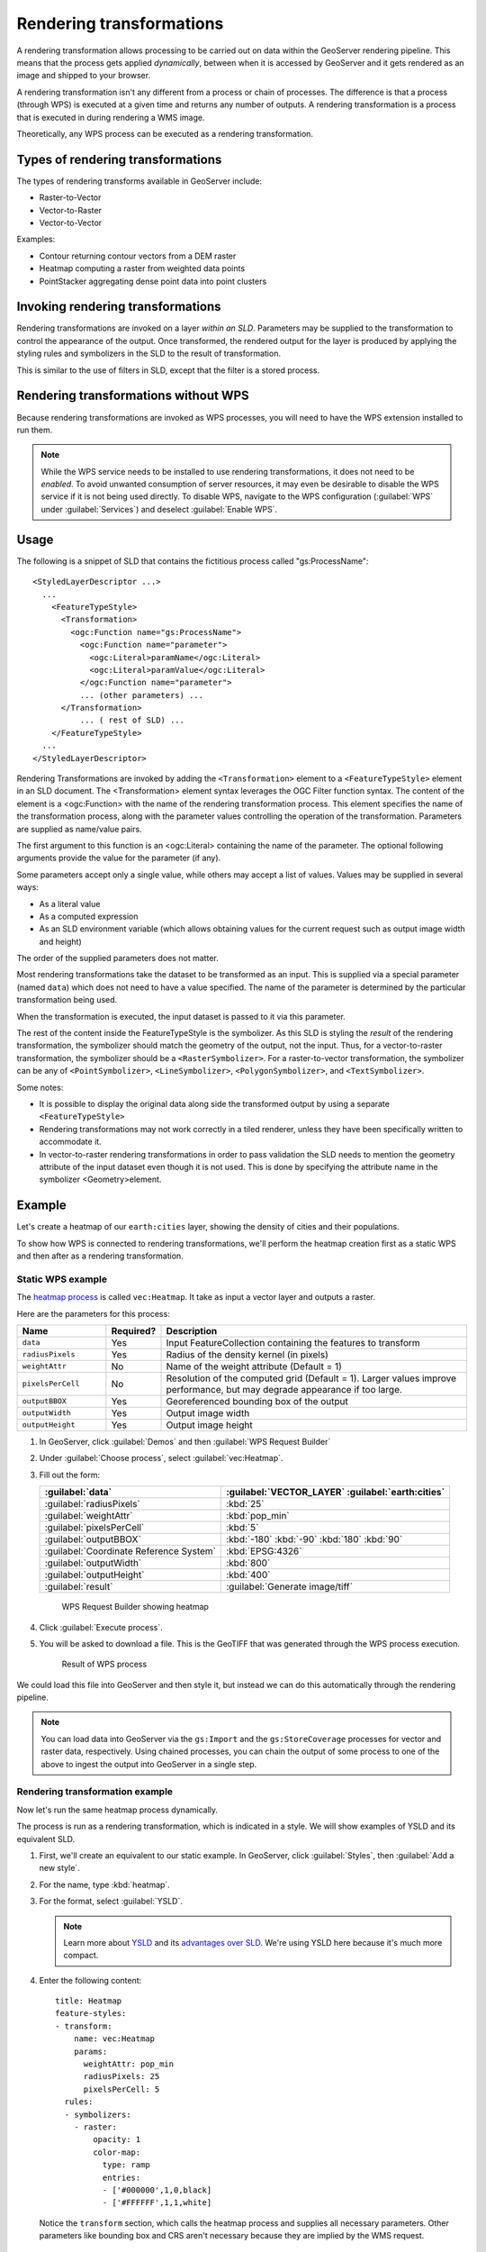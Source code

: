 .. _gsadv.processing.rt:

Rendering transformations
=========================

A rendering transformation allows processing to be carried out on data within the GeoServer rendering pipeline. This means that the process gets applied *dynamically*, between when it is accessed by GeoServer and it gets rendered as an image and shipped to your browser.

A rendering transformation isn't any different from a process or chain of processes. The difference is that a process (through WPS) is executed at a given time and returns any number of outputs. A rendering transformation is a process that is executed in during rendering a WMS image. 

Theoretically, any WPS process can be executed as a rendering transformation.

.. todo:: A diagram would be good here.

Types of rendering transformations
----------------------------------

The types of rendering transforms available in GeoServer include:

* Raster-to-Vector
* Vector-to-Raster
* Vector-to-Vector

Examples:

* Contour returning contour vectors from a DEM raster
* Heatmap computing a raster from weighted data points
* PointStacker aggregating dense point data into point clusters

Invoking rendering transformations
----------------------------------

Rendering transformations are invoked on a layer *within an SLD*. Parameters may be supplied to the transformation to control the appearance of the output. Once transformed, the rendered output for the layer is produced by applying the styling rules and symbolizers in the SLD to the result of transformation.

This is similar to the use of filters in SLD, except that the filter is a stored process.

Rendering transformations without WPS
-------------------------------------

Because rendering transformations are invoked as WPS processes, you will need to have the WPS extension installed to run them.

.. note:: While the WPS service needs to be installed to use rendering transformations, it does not need to be *enabled*. To avoid unwanted consumption of server resources, it may even be desirable to disable the WPS service if it is not being used directly. To disable WPS, navigate to the WPS configuration (:guilabel:`WPS` under :guilabel:`Services`) and deselect :guilabel:`Enable WPS`.

Usage
-----

The following is a snippet of SLD that contains the fictitious process called "gs:ProcessName"::

   <StyledLayerDescriptor ...>
     ...    
       <FeatureTypeStyle>
         <Transformation>
           <ogc:Function name="gs:ProcessName">
             <ogc:Function name="parameter">
               <ogc:Literal>paramName</ogc:Literal>
               <ogc:Literal>paramValue</ogc:Literal>
             </ogc:Function name="parameter">
             ... (other parameters) ...
         </Transformation>
             ... ( rest of SLD) ...
       </FeatureTypeStyle>
     ...
   </StyledLayerDescriptor>

Rendering Transformations are invoked by adding the ``<Transformation>`` element to a ``<FeatureTypeStyle>`` element in an SLD document. The <Transformation> element syntax leverages the OGC Filter function syntax. The content of the element is a <ogc:Function> with the name of the rendering transformation process. This element specifies the name of the transformation process, along with the parameter values controlling the operation of the transformation. Parameters are supplied as name/value pairs.

The first argument to this function is an <ogc:Literal> containing the name of the parameter. The optional following arguments provide the value for the parameter (if any).

Some parameters accept only a single value, while others may accept a list of values. Values may be supplied in several ways:

* As a literal value
* As a computed expression
* As an SLD environment variable (which allows obtaining values for the current request such as output image width and height)

The order of the supplied parameters does not matter.

Most rendering transformations take the dataset to be transformed as an input. This is supplied via a special parameter (named ``data``) which does not need to have a value specified. The name of the parameter is determined by the particular transformation being used.

When the transformation is executed, the input dataset is passed to it via this parameter.

The rest of the content inside the FeatureTypeStyle is the symbolizer. As this SLD is styling the *result* of the rendering transformation, the symbolizer should match the geometry of the output, not the input. Thus, for a vector-to-raster transformation, the symbolizer should be a ``<RasterSymbolizer>``. For a raster-to-vector transformation, the symbolizer can be any of ``<PointSymbolizer>``, ``<LineSymbolizer>``, ``<PolygonSymbolizer>``, and ``<TextSymbolizer>``.

Some notes:

* It is possible to display the original data along side the transformed output by using a separate ``<FeatureTypeStyle>``
* Rendering transformations may not work correctly in a tiled renderer, unless they have been specifically written to accommodate it.
* In vector-to-raster rendering transformations in order to pass validation the SLD needs to mention the geometry attribute of the input dataset even though it is not used. This is done by specifying the attribute name in the symbolizer <Geometry>element.

Example
-------

Let's create a heatmap of our ``earth:cities`` layer, showing the density of cities and their populations.

To show how WPS is connected to rendering transformations, we'll perform the heatmap creation first as a static WPS and then after as a rendering transformation. 

Static WPS example
~~~~~~~~~~~~~~~~~~

The `heatmap process <http://suite.boundlessgeo.com/docs/latest/cartography/rt/heatmap.html>`_ is called ``vec:Heatmap``. It take as input a vector layer and outputs a raster.

Here are the parameters for this process:

.. list-table::
   :header-rows: 1
   :widths: 20 10 70

   * - Name
     - Required?
     - Description
   * - ``data``
     - Yes
     - Input FeatureCollection containing the features to transform
   * - ``radiusPixels``
     - Yes
     - Radius of the density kernel (in pixels)
   * - ``weightAttr``
     - No
     - Name of the weight attribute (Default = 1)
   * - ``pixelsPerCell``
     - No
     - Resolution of the computed grid (Default = 1). Larger values improve performance, but may degrade appearance if too large.
   * - ``outputBBOX``
     - Yes
     - Georeferenced bounding box of the output
   * - ``outputWidth``
     - Yes
     - Output image width
   * - ``outputHeight``
     - Yes
     - Output image height


#. In GeoServer, click :guilabel:`Demos` and then :guilabel:`WPS Request Builder`

#. Under :guilabel:`Choose process`, select :guilabel:`vec:Heatmap`.

#. Fill out the form:

   .. list-table::
      :header-rows: 1

      * - :guilabel:`data`
        - :guilabel:`VECTOR_LAYER` :guilabel:`earth:cities`
      * - :guilabel:`radiusPixels`
        - :kbd:`25`
      * - :guilabel:`weightAttr`
        - :kbd:`pop_min`
      * - :guilabel:`pixelsPerCell`
        - :kbd:`5`
      * - :guilabel:`outputBBOX`
        - :kbd:`-180` :kbd:`-90` :kbd:`180` :kbd:`90`
      * - :guilabel:`Coordinate Reference System`
        - :kbd:`EPSG:4326`
      * - :guilabel:`outputWidth`
        - :kbd:`800`
      * - :guilabel:`outputHeight`
        - :kbd:`400`
      * - :guilabel:`result`
        - :guilabel:`Generate image/tiff`

   .. figure:: img/rt_heatmapwpsbuilder.png

     WPS Request Builder showing heatmap

#. Click :guilabel:`Execute process`.

#. You will be asked to download a file. This is the GeoTIFF that was generated through the WPS process execution.

   .. figure:: img/rt_heatmapwpsresult.png

      Result of WPS process

We could load this file into GeoServer and then style it, but instead we can do this automatically through the rendering pipeline.

.. note:: You can load data into GeoServer via the ``gs:Import`` and the ``gs:StoreCoverage`` processes for vector and raster data, respectively. Using chained processes, you can chain the output of some process to one of the above to ingest the output into GeoServer in a single step.

Rendering transformation example
~~~~~~~~~~~~~~~~~~~~~~~~~~~~~~~~

Now let's run the same heatmap process dynamically.

The process is run as a rendering transformation, which is indicated in a style. We will show examples of YSLD and its equivalent SLD.

#. First, we'll create an equivalent to our static example. In GeoServer, click :guilabel:`Styles`, then :guilabel:`Add a new style`.

#. For the name, type :kbd:`heatmap`.

#. For the format, select :guilabel:`YSLD`.

   .. note:: Learn more about `YSLD <http://suite.boundlessgeo.com/docs/latest/cartography/ysld/>`_ and its `advantages over SLD <http://suite.boundlessgeo.com/docs/latest/cartography/ysld/why.html>`_. We're using YSLD here because it's much more compact.

#. Enter the following content::

      title: Heatmap
      feature-styles:
      - transform:
          name: vec:Heatmap
          params:
            weightAttr: pop_min
            radiusPixels: 25
            pixelsPerCell: 5
        rules:
        - symbolizers:
          - raster:
              opacity: 1
              color-map:
                type: ramp
                entries:
                - ['#000000',1,0,black]
                - ['#FFFFFF',1,1,white]

   Notice the ``transform`` section, which calls the heatmap process and supplies all necessary parameters. Other parameters like bounding box and CRS aren't necessary because they are implied by the WMS request.

   .. figure:: img/rt_heatmapstyle.png

      Heatmap style

#. Click :guilabel:`Submit`.

#. Preview the layer. Zoom and pan around the map and see how the heatmap is calculated dynamically based on the data available in the canvas:

   .. figure:: img/rt_heatmappreview.png

      Heatmap preview

#. Since we have access to the rendering pipeline, we can create more complex styles. Here we will add some color to the heatmap.

#. Click :guilabel:`Styles` and then click :guilabel:`heatmap`.

#. Replace the content with the following::

      title: Heatmap
      feature-styles:
      - transform:
          name: vec:Heatmap
          params:
            weightAttr: pop_min
            radiusPixels: 25
            pixelsPerCell: 5
        rules:
        - symbolizers:
          - raster:
              opacity: 1
              color-map:
                type: ramp
                entries:
                - ['#FFFFFF',1,0,white]
                - ['#0000FF',1,0.33,blue]
                - ['#FFCC00',1,0.66,yellow]
                - ['#FF0000',1,1.0,red]

   Note that the only difference here is in the color map ramp. Before the colors went from black to white with increasing density, but now the colors go from white through blue and yellow before maxing out at red.

#. Click :guilabel:`Submit`.

#. Preview the layer again. Note the differences.

   .. figure:: img/rt_heatmappreviewcolor.png

      Heatmap preview with color

.. note:: The following SLD is identical to the YSLD that was used above:

   .. code-block:: xml

      <?xml version="1.0" encoding="UTF-8"?>
      <sld:StyledLayerDescriptor
       xmlns="http://www.opengis.net/sld"
       xmlns:sld="http://www.opengis.net/sld"
       xmlns:ogc="http://www.opengis.net/ogc"
       xmlns:gml="http://www.opengis.net/gml"
       version="1.0.0">
          <sld:NamedLayer>
              <sld:Name>earth:cities</sld:Name>
              <sld:UserStyle>
                  <sld:Name>heatmap</sld:Name>
                  <sld:Title>Heatmap</sld:Title>
                  <sld:IsDefault>1</sld:IsDefault>
                  <sld:FeatureTypeStyle>
                      <sld:Transformation>
                          <ogc:Function name="vec:Heatmap">
                              <ogc:Function name="parameter">
                                  <ogc:Literal>weightAttr</ogc:Literal>
                                  <ogc:Literal>pop_min</ogc:Literal>
                              </ogc:Function>
                              <ogc:Function name="parameter">
                                  <ogc:Literal>radiusPixels</ogc:Literal>
                                  <ogc:Literal>25</ogc:Literal>
                              </ogc:Function>
                              <ogc:Function name="parameter">
                                  <ogc:Literal>pixelsPerCell</ogc:Literal>
                                  <ogc:Literal>5</ogc:Literal>
                              </ogc:Function>
                              <ogc:Function name="parameter">
                                  <ogc:Literal>data</ogc:Literal>
                              </ogc:Function>
                              <ogc:Function name="parameter">
                                  <ogc:Literal>outputBBOX</ogc:Literal>
                                  <ogc:Function name="env">
                                      <ogc:Literal>wms_bbox</ogc:Literal>
                                  </ogc:Function>
                              </ogc:Function>
                              <ogc:Function name="parameter">
                                  <ogc:Literal>outputWidth</ogc:Literal>
                                  <ogc:Function name="env">
                                      <ogc:Literal>wms_width</ogc:Literal>
                                  </ogc:Function>
                              </ogc:Function>
                              <ogc:Function name="parameter">
                                  <ogc:Literal>outputHeight</ogc:Literal>
                                  <ogc:Function name="env">
                                      <ogc:Literal>wms_height</ogc:Literal>
                                  </ogc:Function>
                              </ogc:Function>
                          </ogc:Function>
                      </sld:Transformation>
                      <sld:Rule>
                          <sld:RasterSymbolizer>
                              <sld:ColorMap>
                                  <sld:ColorMapEntry color="#FFFFFF" opacity="1" quantity="0" label="white"/>
                                  <sld:ColorMapEntry color="#0000FF" opacity="1" quantity="0.33" label="blue"/>
                                  <sld:ColorMapEntry color="#FFCC00" opacity="1" quantity="0.66" label="yellow"/>
                                  <sld:ColorMapEntry color="#FF0000" opacity="1" quantity="1.0" label="red"/>
                              </sld:ColorMap>
                              <sld:ContrastEnhancement/>
                          </sld:RasterSymbolizer>
                      </sld:Rule>
                  </sld:FeatureTypeStyle>
              </sld:UserStyle>
          </sld:NamedLayer>
      </sld:StyledLayerDescriptor>

